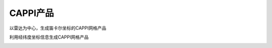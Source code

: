 CAPPI产品
===============

以雷达为中心，生成笛卡尔坐标的CAPPI网格产品

.. code-block:: python
    :linenos:
    :emphasize-lines: 3,5

    from pycwr.io import read_auto
    import matplotlib.pyplot as plt
    from pycwr.draw.RadarPlot import plot_xy
    import numpy as np

    filename = r"./data/NUIST.20150627.002438.AR2.bz2"
    PRD = read_auto(filename)

    x1d = np.arange(-150000, 150001, 1000) ##x方向1km等间距， -150km～150km范围
    y1d = np.arange(-150000, 150001, 1000) ##y方向1km等间距， -150km～150km范围
    PRD.add_product_CAPPI_xy(XRange=x1d, YRange=y1d, level_height=3000) ##level height units:meters
    print(PRD.product)
    grid_x, grid_y = np.meshgrid(x1d, y1d, indexing="ij")
    fig, ax = plt.subplots()
    plot_xy(ax, grid_x, grid_y, PRD.product.CAPPI_3000) ##画图显示
    ax.set_xlabel("Distance From Radar In East (km)", fontsize=14)
    ax.set_ylabel("Distance From Radar In North (km)", fontsize=14)
    plt.tight_layout()
    plt.show()

.. image:: _static/cappi_01.png
    :height: 400px
    :align: center
    :alt: reStructuredText, the markup syntax

利用经纬度坐标信息生成CAPPI网格产品

.. code-block:: python
    :linenos:
    :emphasize-lines: 3,5

    from pycwr.io import read_auto
    import matplotlib.pyplot as plt
    from pycwr.draw.RadarPlot import plot_lonlat_map
    import cartopy.crs as ccrs
    import numpy as np

    filename = r"./data/NUIST.20150627.002438.AR2.bz2"
    PRD = read_auto(filename)

    lon1d = np.arange(117, 120.001, 0.01) ##lon方向0.01等间距，117-120范围
    lat1d = np.arange(31, 34.001, 0.01) ##lat方向0.01等间距， 31-34度范围
    PRD.add_product_CAPPI_lonlat(XLon=lon1d, YLat=lat1d, level_height=3000) ##插值1500m高度的
    # XLon:np.ndarray, 1d, units:degrees
    # YLat:np.ndarray, 1d, units:degrees
    # level_height:常量，要计算的高度 units:meters
    grid_lon, grid_lat = np.meshgrid(lon1d, lat1d, indexing="ij")
    ax = plt.axes(projection=ccrs.PlateCarree())
    plot_lonlat_map(ax, grid_lon, grid_lat, PRD.product.CAPPI_geo_3000, transform=ccrs.PlateCarree())
    ax.set_extent([117, 120, 31, 34], crs = ccrs.PlateCarree()) #设置范围
    plt.tight_layout()
    plt.show()

.. image:: _static/cappi_02.png
    :height: 400px
    :align: center
    :alt: reStructuredText, the markup syntax




